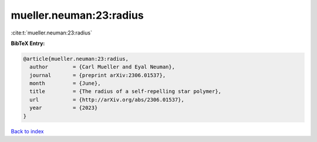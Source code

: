 mueller.neuman:23:radius
========================

:cite:t:`mueller.neuman:23:radius`

**BibTeX Entry:**

.. code-block:: bibtex

   @article{mueller.neuman:23:radius,
     author        = {Carl Mueller and Eyal Neuman},
     journal       = {preprint arXiv:2306.01537},
     month         = {June},
     title         = {The radius of a self-repelling star polymer},
     url           = {http://arXiv.org/abs/2306.01537},
     year          = {2023}
   }

`Back to index <../By-Cite-Keys.html>`_
